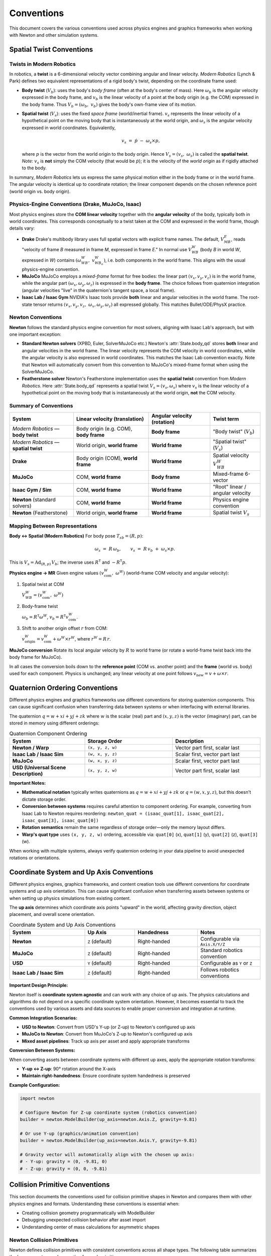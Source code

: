
Conventions
===========

This document covers the various conventions used across physics engines and graphics frameworks when working with Newton and other simulation systems.

Spatial Twist Conventions
--------------------------

Twists in Modern Robotics
~~~~~~~~~~~~~~~~~~~~~~~~~~

In robotics, a **twist** is a 6-dimensional velocity vector combining angular
and linear velocity. *Modern Robotics* (Lynch & Park) defines two equivalent
representations of a rigid body's twist, depending on the coordinate frame
used:

* **Body twist** (:math:`V_b`):
  uses the body's *body frame* (often at the body's center of mass).
  Here :math:`\omega_b` is the angular velocity expressed in the body frame,
  and :math:`v_b` is the linear velocity of a point at the body origin
  (e.g. the COM) expressed in the body frame.  
  Thus :math:`V_b = (\omega_b,\;v_b)` gives the body's own-frame view of its
  motion.

* **Spatial twist** (:math:`V_s`):
  uses the fixed *space frame* (world/inertial frame).
  :math:`v_s` represents the linear velocity of a hypothetical point on the
  moving body that is instantaneously at the world origin, and
  :math:`\omega_s` is the angular velocity expressed in world coordinates.  Equivalently,

  .. math::

     v_s \;=\; \dot p \;-\; \omega_s \times p,

  where :math:`p` is the vector from the world origin to the body origin.
  Hence :math:`V_s = (v_s,\;\omega_s)` is called the **spatial twist**.
  *Note:* :math:`v_s` is **not** simply the COM velocity
  (that would be :math:`\dot p`); it is the velocity of the *world origin* as
  if rigidly attached to the body.

In summary, *Modern Robotics* lets us express the same physical motion either
in the body frame or in the world frame.  The angular velocity is identical
up to coordinate rotation; the linear component depends on the chosen
reference point (world origin vs. body origin).

Physics-Engine Conventions (Drake, MuJoCo, Isaac)
~~~~~~~~~~~~~~~~~~~~~~~~~~~~~~~~~~~~~~~~~~~~~~~~~~

Most physics engines store the **COM linear velocity** together with the
**angular velocity** of the body, typically both in world coordinates.  This
corresponds conceptually to a twist taken at the COM and expressed in the
world frame, though details vary:

* **Drake**  
  Drake's multibody library uses full spatial vectors with explicit frame
  names.  The default, :math:`V_{MB}^{E}`, reads "velocity of frame *B*
  measured in frame *M*, expressed in frame *E*."  In normal use
  :math:`V_{WB}^{W}` (body *B* in world *W*, expressed in *W*) contains
  :math:`(\omega_{WB}^{W},\;v_{WB_o}^{W})`, i.e. both components in the world
  frame.  This aligns with the usual physics-engine convention.

* **MuJoCo**  
  MuJoCo employs a *mixed-frame* format for free bodies:  
  the linear part :math:`(v_x,v_y,v_z)` is in the world frame, while the
  angular part :math:`(\omega_x,\omega_y,\omega_z)` is expressed in the **body
  frame**.  The choice follows from quaternion integration (angular velocities
  "live" in the quaternion's tangent space, a local frame).

* **Isaac Lab / Isaac Gym**  
  NVIDIA's Isaac tools provide **both** linear and angular velocities in the
  world frame.  The root-state tensor returns
  :math:`(v_x,v_y,v_z,\;\omega_x,\omega_y,\omega_z)` all expressed globally.
  This matches Bullet/ODE/PhysX practice.

.. _Twist conventions:

Newton Conventions
~~~~~~~~~~~~~~~~~~

**Newton** follows the standard physics engine convention for most solvers, 
aligning with Isaac Lab's approach, but with one important exception:

* **Standard Newton solvers** (XPBD, Euler, SolverMuJoCo etc.)  
  Newton's :attr:`State.body_qd` stores **both** linear and angular velocities 
  in the world frame. The linear velocity represents the COM velocity in world 
  coordinates, while the angular velocity is also expressed in world coordinates.
  This matches the Isaac Lab convention exactly. Note that Newton will automatically
  convert from this convention to MuJoCo's mixed-frame format when using the SolverMuJoCo.

* **Featherstone solver**  
  Newton's Featherstone implementation uses the **spatial twist** convention 
  from *Modern Robotics*. Here :attr:`State.body_qd` represents a spatial 
  twist :math:`V_s = (v_s, \omega_s)` where :math:`v_s` is the linear 
  velocity of a hypothetical point on the moving body that is instantaneously 
  at the world origin, **not** the COM velocity.

Summary of Conventions
~~~~~~~~~~~~~~~~~~~~~~

.. list-table::
   :header-rows: 1
   :widths: 28 33 27 22

   * - **System**
     - **Linear velocity** (translation)
     - **Angular velocity** (rotation)
     - **Twist term**
   * - *Modern Robotics* — **body twist**
     - Body origin (e.g. COM), **body frame**
     - **Body frame**
     - "Body twist" (:math:`V_b`)
   * - *Modern Robotics* — **spatial twist**
     - World origin, **world frame**
     - **World frame**
     - "Spatial twist" (:math:`V_s`)
   * - **Drake**
     - Body origin (COM), **world frame**
     - **World frame**
     - Spatial velocity :math:`V_{WB}^{W}`
   * - **MuJoCo**
     - COM, **world frame**
     - **Body frame**
     - Mixed-frame 6-vector
   * - **Isaac Gym / Sim**
     - COM, **world frame**
     - **World frame**
     - "Root" linear / angular velocity
   * - **Newton** (standard solvers)
     - COM, **world frame**
     - **World frame**
     - Physics engine convention
   * - **Newton** (Featherstone)
     - World origin, **world frame**
     - **World frame**
     - Spatial twist :math:`V_s`

Mapping Between Representations
~~~~~~~~~~~~~~~~~~~~~~~~~~~~~~~

**Body ↔ Spatial (Modern Robotics)**  
For body pose :math:`T_{sb}=(R,p)`:

.. math::

   \omega_s \;=\; R\,\omega_b,
   \qquad
   v_s \;=\; R\,v_b \;+\; \omega_s \times p.

This is :math:`V_s = \mathrm{Ad}_{(R,p)}\,V_b`;
the inverse uses :math:`R^{\mathsf T}` and :math:`-R^{\mathsf T}p`.

**Physics engine → MR**  
Given engine values :math:`(v_{\text{com}}^{W},\;\omega^{W})`
(world-frame COM velocity and angular velocity):

1. Spatial twist at COM  

   :math:`V_{WB}^{W} = (v_{\text{com}}^{W},\;\omega^{W})`

2. Body-frame twist  

   :math:`\omega_b = R^{\mathsf T}\omega^{W}`,
   :math:`v_b = R^{\mathsf T}v_{\text{com}}^{W}`.

3. Shift to another origin offset :math:`r` from COM:  

   :math:`v_{\text{origin}}^{W} = v_{\text{com}}^{W} + \omega^{W}\times r^{W}`,
   where :math:`r^{W}=R\,r`.

**MuJoCo conversion**  
Rotate its local angular velocity by :math:`R` to world frame
(or rotate a world-frame twist back into the body frame for MuJoCo).

In all cases the conversion boils down to the **reference point**
(COM vs. another point) and the **frame** (world vs. body) used for each
component.  Physics is unchanged; any linear velocity at one point follows
:math:`v_{\text{new}} = v + \omega\times r`.

Quaternion Ordering Conventions
--------------------------------

Different physics engines and graphics frameworks use different conventions 
for storing quaternion components. This can cause significant confusion when 
transferring data between systems or when interfacing with external libraries.

The quaternion :math:`q = w + xi + yj + zk` where :math:`w` is the scalar 
(real) part and :math:`(x, y, z)` is the vector (imaginary) part, can be 
stored in memory using different orderings:

.. list-table:: Quaternion Component Ordering
   :header-rows: 1
   :widths: 30 35 35

   * - **System**
     - **Storage Order**
     - **Description**
   * - **Newton / Warp**
     - ``(x, y, z, w)``
     - Vector part first, scalar last
   * - **Isaac Lab / Isaac Sim**
     - ``(w, x, y, z)``
     - Scalar first, vector part last
   * - **MuJoCo**
     - ``(w, x, y, z)``
     - Scalar first, vector part last
   * - **USD (Universal Scene Description)**
     - ``(x, y, z, w)``
     - Vector part first, scalar last

**Important Notes:**

* **Mathematical notation** typically writes quaternions as :math:`q = w + xi + yj + zk` 
  or :math:`q = (w, x, y, z)`, but this doesn't dictate storage order.

* **Conversion between systems** requires careful attention to component ordering.
  For example, converting from Isaac Lab to Newton requires reordering:
  ``newton_quat = (isaac_quat[1], isaac_quat[2], isaac_quat[3], isaac_quat[0])``

* **Rotation semantics** remain the same regardless of storage order—only the 
  memory layout differs.

* **Warp's quat type** uses ``(x, y, z, w)`` ordering, accessible via:
  ``quat[0]`` (x), ``quat[1]`` (y), ``quat[2]`` (z), ``quat[3]`` (w).

When working with multiple systems, always verify quaternion ordering in your 
data pipeline to avoid unexpected rotations or orientations.

Coordinate System and Up Axis Conventions
------------------------------------------

Different physics engines, graphics frameworks, and content creation tools use 
different conventions for coordinate systems and up axis orientation. This can 
cause significant confusion when transferring assets between systems or when 
setting up physics simulations from existing content.

The **up axis** determines which coordinate axis points "upward" in the world, 
affecting gravity direction, object placement, and overall scene orientation.

.. list-table:: Coordinate System and Up Axis Conventions
   :header-rows: 1
   :widths: 30 20 25 25

   * - **System**
     - **Up Axis**
     - **Handedness**
     - **Notes**
   * - **Newton**
     - ``Z`` (default)
     - Right-handed
     - Configurable via ``Axis.X/Y/Z``
   * - **MuJoCo**
     - ``Z`` (default)
     - Right-handed
     - Standard robotics convention
   * - **USD**
     - ``Y`` (default)
     - Right-handed
     - Configurable as ``Y`` or ``Z``
   * - **Isaac Lab / Isaac Sim**
     - ``Z`` (default)
     - Right-handed
     - Follows robotics conventions

**Important Design Principle:**

Newton itself is **coordinate system agnostic** and can work with any choice 
of up axis. The physics calculations and algorithms do not depend on a specific 
coordinate system orientation. However, it becomes essential to track the 
conventions used by various assets and data sources to enable proper conversion 
and integration at runtime.

**Common Integration Scenarios:**

* **USD to Newton**: Convert from USD's Y-up (or Z-up) to Newton's configured up axis
* **MuJoCo to Newton**: Convert from MuJoCo's Z-up to Newton's configured up axis  
* **Mixed asset pipelines**: Track up axis per asset and apply appropriate transforms

**Conversion Between Systems:**

When converting assets between coordinate systems with different up axes, 
apply the appropriate rotation transforms:

* **Y-up ↔ Z-up**: 90° rotation around the X-axis
* **Maintain right-handedness**: Ensure coordinate system handedness is preserved

**Example Configuration:**

.. code-block:: python

   import newton
   
   # Configure Newton for Z-up coordinate system (robotics convention)
   builder = newton.ModelBuilder(up_axis=newton.Axis.Z, gravity=-9.81)
   
   # Or use Y-up (graphics/animation convention)  
   builder = newton.ModelBuilder(up_axis=newton.Axis.Y, gravity=-9.81)
   
   # Gravity vector will automatically align with the chosen up axis:
   # - Y-up: gravity = (0, -9.81, 0)
   # - Z-up: gravity = (0, 0, -9.81)

Collision Primitive Conventions
-------------------------------

This section documents the conventions used for collision primitive shapes in Newton and compares them with other physics engines and formats. Understanding these conventions is essential when:

* Creating collision geometry programmatically with ModelBuilder
* Debugging unexpected collision behavior after asset import
* Understanding center of mass calculations for asymmetric shapes

Newton Collision Primitives
~~~~~~~~~~~~~~~~~~~~~~~~~~~

Newton defines collision primitives with consistent conventions across all shape types. The following table summarizes the key parameters and properties for each primitive:

.. list-table:: Newton Collision Primitive Specifications
   :header-rows: 1
   :widths: 15 20 35 30

   * - **Shape**
     - **Origin**
     - **Parameters**
     - **Notes**
   * - **Box**
     - Geometric center
     - ``hx``, ``hy``, ``hz`` (half-extents)
     - Edges aligned with local axes
   * - **Sphere**
     - Center
     - ``radius``
     - Uniform in all directions
   * - **Capsule**
     - Geometric center
     - ``radius``, ``half_height``
     - Extends along Z-axis; half_height excludes hemispherical caps
   * - **Cylinder**
     - Geometric center
     - ``radius``, ``half_height``
     - Extends along Z-axis
   * - **Cone**
     - Geometric center
     - ``radius`` (base), ``half_height``
     - Extends along Z-axis; base at -half_height, apex at +half_height
   * - **Plane**
     - Shape frame origin
     - ``width``, ``length`` (or 0,0 for infinite)
     - Normal along +Z of shape frame
   * - **Mesh**
     - User-defined
     - Vertex and triangle arrays
     - General triangle mesh (can be non-convex)

**Shape Orientation and Alignment**

All Newton primitives that have a primary axis (capsule, cylinder, cone) are aligned along the Z-axis in their local coordinate frame. The shape's transform determines its final position and orientation in the world or parent body frame.

**Center of Mass Considerations**

For most primitives, the center of mass coincides with the geometric origin. The cone is a notable exception:

* **Cone COM**: Located at ``(0, 0, -half_height/2)`` in the shape's local frame, which is 1/4 of the total height from the base toward the apex.

Collision Primitive Conventions Across Engines
~~~~~~~~~~~~~~~~~~~~~~~~~~~~~~~~~~~~~~~~~~~~~~~

The following tables compare how different engines and formats define common collision primitives:

**Sphere Primitives**

.. list-table::
   :header-rows: 1
   :widths: 25 35 40

   * - **System**
     - **Parameter Convention**
     - **Notes**
   * - **Newton**
     - ``radius``
     - Origin at center
   * - **MuJoCo**
     - ``size[0]`` = radius
     - Origin at center
   * - **USD (UsdGeomSphere)**
     - ``radius`` attribute
     - Origin at center
   * - **USD Physics**
     - ``radius`` attribute
     - Origin at center

**Box Primitives**

.. list-table::
   :header-rows: 1
   :widths: 25 35 40

   * - **System**
     - **Parameter Convention**
     - **Notes**
   * - **Newton**
     - Half-extents (``hx``, ``hy``, ``hz``)
     - Distance from center to face
   * - **MuJoCo**
     - Half-sizes in ``size`` attribute
     - Can use ``fromto`` (Newton importer doesn't support)
   * - **USD (UsdGeomCube)**
     - ``size`` attribute (full dimensions)
     - Edge length, not half-extent
   * - **USD Physics**
     - ``halfExtents`` attribute
     - Matches Newton convention

**Capsule Primitives**

.. list-table::
   :header-rows: 1
   :widths: 25 35 40

   * - **System**
     - **Parameter Convention**
     - **Notes**
   * - **Newton**
     - ``radius``, ``half_height`` (excludes caps)
     - Total length = 2*(radius + half_height)
   * - **MuJoCo**
     - ``size[0]`` = radius, ``size[1]`` = half-length (excludes caps)
     - Can also use ``fromto`` for endpoints
   * - **USD (UsdGeomCapsule)**
     - ``radius``, ``height`` (excludes caps)
     - Full height of cylindrical portion
   * - **USD Physics**
     - ``radius``, ``halfHeight`` (excludes caps)
     - Similar to Newton

**Cylinder Primitives**

.. list-table::
   :header-rows: 1
   :widths: 25 35 40

   * - **System**
     - **Parameter Convention**
     - **Notes**
   * - **Newton**
     - ``radius``, ``half_height``
     - Extends along Z-axis
   * - **MuJoCo**
     - ``size[0]`` = radius, ``size[1]`` = half-length
     - Can use ``fromto``; Newton's MJCF importer maps to capsule
   * - **USD (UsdGeomCylinder)**
     - ``radius``, ``height`` (full height)
     - Visual shape
   * - **USD Physics**
     - ``radius``, ``halfHeight``
     - Newton's USD importer creates actual cylinders

**Cone Primitives**

.. list-table::
   :header-rows: 1
   :widths: 25 35 40

   * - **System**
     - **Parameter Convention**
     - **Notes**
   * - **Newton**
     - ``radius`` (base), ``half_height``
     - COM offset at -half_height/2
   * - **MuJoCo**
     - Not supported
     - N/A
   * - **USD (UsdGeomCone)**
     - ``radius``, ``height`` (full height)
     - Visual representation
   * - **USD Physics**
     - ``radius``, ``halfHeight``
     - Physics representation

**Plane Primitives**

.. list-table::
   :header-rows: 1
   :widths: 25 35 40

   * - **System**
     - **Definition Method**
     - **Normal Direction**
   * - **Newton**
     - Transform-based or plane equation
     - +Z of shape frame
   * - **MuJoCo**
     - Size and orientation in body frame
     - +Z of geom frame
   * - **USD**
     - No standard plane primitive
     - Implementation-specific

**Mesh Primitives**

.. list-table::
   :header-rows: 1
   :widths: 25 35 40

   * - **System**
     - **Mesh Type**
     - **Notes**
   * - **Newton**
     - General triangle mesh
     - Can be non-convex
   * - **MuJoCo**
     - Convex hull only for collision
     - Visual mesh can be non-convex
   * - **USD (UsdGeomMesh)**
     - General polygon mesh
     - Visual representation
   * - **USD Physics**
     - Implementation-dependent
     - May use convex approximation

Import Handling
~~~~~~~~~~~~~~~

Newton's importers automatically handle convention differences when loading assets. No manual conversion is required when using these importers—they automatically transform shapes to Newton's conventions.

Practical Considerations
~~~~~~~~~~~~~~~~~~~~~~~~

**Creating Shapes Programmatically**

When using ModelBuilder to create shapes:

.. code-block:: python

   # Sphere - simple radius parameter
   builder.add_shape_sphere(body=0, radius=1.0)
   
   # Box uses half-extents
   builder.add_shape_box(body=0, hx=1.0, hy=0.5, hz=0.25)
   
   # Capsule half_height excludes caps
   # Total length = 2 * (radius + half_height) = 2 * (0.5 + 1.0) = 3.0
   builder.add_shape_capsule(body=0, radius=0.5, half_height=1.0)
   
   # Cylinder extends along Z-axis
   builder.add_shape_cylinder(body=0, radius=0.5, half_height=1.0)
   
   # Cone - note the COM offset affects dynamics
   # Base at z=-1.0, apex at z=+1.0, COM at z=-0.5
   builder.add_shape_cone(body=0, radius=0.5, half_height=1.0)
   
   # Plane normal points along +Z of shape frame
   builder.add_shape_plane(width=10.0, length=10.0)  # Bounded plane
   builder.add_shape_plane(width=0.0, length=0.0)    # Infinite plane
   
   # Mesh - general triangle mesh (can be non-convex)
   builder.add_shape_mesh(body=0, mesh=my_mesh)